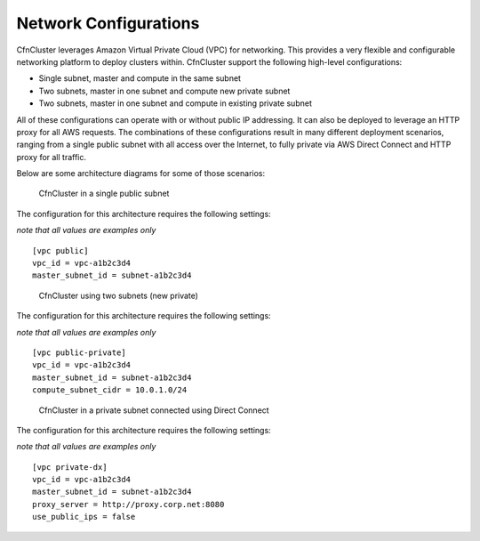 .. _networking:

Network Configurations
======================

CfnCluster leverages Amazon Virtual Private Cloud (VPC) for networking. This provides a very flexible and configurable networking platform to deploy clusters within. CfnCluster support the following high-level configurations:

* Single subnet, master and compute in the same subnet
* Two subnets, master in one subnet and compute new private subnet
* Two subnets, master in one subnet and compute in existing private subnet

All of these configurations can operate with or without public IP addressing. It can also be deployed to leverage an HTTP proxy for all AWS requests. The combinations of these configurations result in many different deployment scenarios, ranging from a single public subnet with all access over the Internet, to fully private via AWS Direct Connect and HTTP proxy for all traffic.

Below are some architecture diagrams for some of those scenarios:

.. figure:: images/networking_single_subnet.jpg
   :alt: CfnCluster single subnet

   CfnCluster in a single public subnet

The configuration for this architecture requires the following settings:

`note that all values are examples only`

::

  [vpc public]
  vpc_id = vpc-a1b2c3d4
  master_subnet_id = subnet-a1b2c3d4

.. figure:: images/networking_two_subnets.jpg
   :alt: CfnCluster two subnets

   CfnCluster using two subnets (new private)

The configuration for this architecture requires the following settings:

`note that all values are examples only`

::

  [vpc public-private]
  vpc_id = vpc-a1b2c3d4
  master_subnet_id = subnet-a1b2c3d4
  compute_subnet_cidr = 10.0.1.0/24

.. figure:: images/networking_private_dx.jpg
   :alt: CfnCluster private with DX

   CfnCluster in a private subnet connected using Direct Connect

The configuration for this architecture requires the following settings:

`note that all values are examples only`

::

  [vpc private-dx]
  vpc_id = vpc-a1b2c3d4
  master_subnet_id = subnet-a1b2c3d4
  proxy_server = http://proxy.corp.net:8080
  use_public_ips = false
